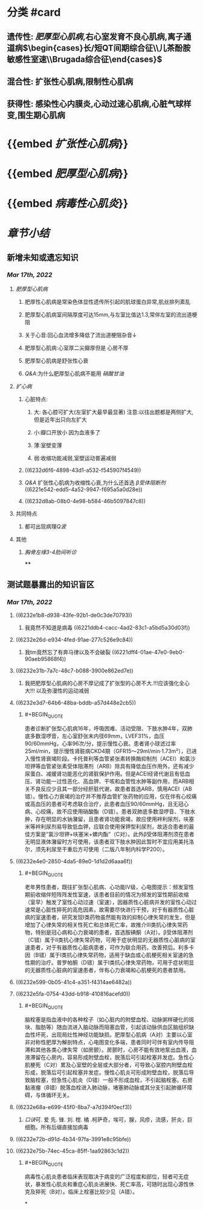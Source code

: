 :PROPERTIES:
:ID:	446F8DA3-D4E2-4C86-AF11-67FF65C0AB45
:END:

* [[../assets/内科_心肌疾病、缩窄性心包炎_天天师兄22考研_1647497689149_0.png]]
* 分类 #card
** 遗传性: [[肥厚型心肌病]],右心室发育不良心肌病,离子通道病$\begin{cases}长/短QT间期综合征\\儿茶酚胺敏感性室速\\Brugada综合征\end{cases}$
** 混合性: 扩张性心肌病,限制性心肌病
** 获得性: 感染性心内膜炎,心动过速心肌病,心脏气球样变,围生期心肌病
* {{embed [[扩张性心肌病]]}}
* {{embed [[肥厚型心肌病]]}}
* {{embed [[病毒性心肌炎]]}}
* [[章节小结]] 
:PROPERTIES:
:END:
** 新增未知或遗忘知识
*** [[Mar 17th, 2022]]
**** [[肥厚型心肌病]]
***** 肥厚性心肌病是常染色体显性遗传所引起的肌球蛋白异常,肌丝排列紊乱
***** 肥厚型心肌病室间隔厚度可达15mm,与左室比值达1.3,常伴左室的流出道梗阻
***** 关于心音:回心血流增多降低了流出道梗阻杂音↓
***** 肥厚型心肌病:心室厚二尖瓣厚但是 心房不厚
***** 肥厚型心肌病是舒张性心衰
***** [[Q&A]]:为什么肥厚型心肌病不能用 [[硝酸甘油]]
**** [[扩心病]]
***** 心脏特点:
****** 大: 各心腔可扩大(左室扩大最早最显著) 注意:以往出题都是两侧扩大,但是近年出只向左扩大
****** 小:瓣口开放小 因为血液多了
****** 薄:室壁变薄
****** 弱:收缩功能减弱,室壁运动普遍减弱
***** ((6232d6f6-4898-43d1-a532-f545907f4549))
***** [[Q&A]] 扩张性心肌病为收缩性心衰,为什么还首选 [[β受体阻断剂]] ((6221e542-edd5-4a52-9947-f695a5a0d28e))
***** ((6232d8ab-08b0-4e98-b584-46b5097847c8))
**** 共同特点
***** 都可出现病理[[Q波]]
**** 其他
***** [[胸骨左缘3-4肋间听诊]]
****
** 测试题暴露出的知识盲区
*** [[Mar 17th, 2022]]
**** ((6232e1b8-d938-43fe-92b1-de0c3de70793))
***** 我竟然不知道是病毒 ((6221ddb4-cacc-4ad2-83c1-a5bd5a30d03f))
**** ((6232e26d-e934-4fed-91ae-277c526e9c84))
***** 我tm竟然忘了有奔马律以及不会破裂 ((6221dff4-01ae-47e0-9eb0-90aeb95868f4))
**** ((6232e31b-7a7c-48c7-b088-3900e862ed7e))
***** 我把肥厚型心肌病的心房不厚记成了扩张型的心房不大.!!!应该强化全心大!!! 以及弥漫性的运动减弱
**** ((6232e3d7-64b6-48ba-bddb-a57d448e2cb5))
:PROPERTIES:
:collapsed: true
:END:
***** #+BEGIN_QUOTE
患者诊断扩张型心肌病16年，呼吸困难、活动受限、下肢水肿4年，双肺底多数湿啰音，左心室舒张末内径69mm，LVEF31%，血压90/60mmHg，心率96次/分，提示慢性心衰。患者肾小球滤过率25ml/min，提示慢性肾脏病CKD4期（GFR15～29ml/min·1.73m²），已进入慢性肾衰竭阶段。卡托普利等血管紧张素转换酶抑制剂（ACEI）和氯沙坦钾等血管紧张素受体阻滞剂（ARB）除具有降低血压作用外，还有减少尿蛋白、减缓肾功能恶化的肾脏保护作用。但是ACEI经肾代谢且有低血压、肾功能一过性恶化、高血钾、干咳和血管性水肿等副作用，而ARB相关不良反应少且其一部分经肝脏代谢，故患者首选ARB，慎用ACEI（AB错）。慢性心力衰竭的治疗并不推荐血管扩张药物的应用，仅在伴有心绞痛或高血压的患者可考虑联合治疗，此患者血压90/60mmHg，且无冠心病、心绞痛，故不应使用硝酸酯（D错）。患者双肺底多数湿啰音、下肢水肿，存在明显的水钠潴留，且患者肾功能衰竭，故应使用袢利尿剂，呋塞米等袢利尿剂易导致低血钾，应联合使用保钾型利尿剂，故适合患者的最佳方案是“氯沙坦钾+呋塞米+螺内酯”（C对）。此外β受体阻滞剂须在患者无明显液体潴留时方可使用，该患者双下肢水肿因此暂时不宜应用美托洛尔，须先利尿至干重后方可使用（二版八年制内科学P200）。
#+END_QUOTE
**** ((6232e4e0-2850-4da5-89e0-1d1d2d6aaa6f))
:PROPERTIES:
:collapsed: true
:END:
***** #+BEGIN_QUOTE
老年男性患者，既往扩张型心肌病、心功能Ⅳ级，心电图提示：频发室性期前收缩伴短阵阵发性室速，该患者目前的情况为频发的室性期前收缩（室早）触发了室性心动过速（室速），因器质性心脏病并发的室性心动过速常是心脏性猝死的高危因素，故需要尽快进行干预，对于有器质性心脏病的室速患者，研究发现Ⅰ类药物虽然能有效的抑制心律失常的发生，但是增加了心律失常的相关性死亡和总体死亡率，故推介Ⅲ类抗心律失常药物，特别是冠心病和心力衰竭的患者，首选胺碘酮（A对）。β受体阻滞剂（C错）属于Ⅱ类抗心律失常药物，可用于症状明显的无器质性心脏病的室速患者，对于有器质性心脏病患者，可作为联合用药，改善预后。利多卡因（B错）属于Ⅰ类抗心律失常药物，适用于缺血或心肌梗死相关室速的急性期的治疗。普罗帕酮（D错）属于Ⅰ类抗心律失常药物，可用于症状明显的无器质性心脏病的室速患者，伴有心力衰竭和心肌梗死的患者禁用。
#+END_QUOTE
**** ((6232e599-0b05-41c4-a351-f4314ae6482a))
**** ((6232e5fa-0754-43dd-b918-410816acefd0))
:PROPERTIES:
:collapsed: true
:END:
***** #+BEGIN_QUOTE
脑栓塞是指血液中的各种栓子（如心脏内的附壁血栓、动脉粥样硬化的斑块、脂肪等）随血流进入脑动脉而阻塞血管，引起该动脉供血区脑组织缺血性坏死，出现局灶性神经功能缺损。肥厚型心肌病（A对）主要以心室非对称性肥厚为解剖特点，心电图变化多端，患者同时可伴有室内传导阻滞和其他各类心律失常（如房颤）。房颤时，心房不能有效地泵出血液，血液滞留在心房内，容易形成附壁血栓，脱落后可引起栓塞并发症。急性心肌梗死（C对）累及心室壁的全层或大部分者，可导致心室腔内附壁血栓形成，脱落后可引起栓塞并发症。慢性心肌炎可形成附壁血栓，脱落后导致脑栓塞，但急性心肌炎（D错）一般不形成血栓，不引起脑栓塞。右房黏液瘤（B错）脱落血栓进入肺动脉，堵塞肺动脉或其分支引起肺循环障碍，与体循环无关。
#+END_QUOTE
**** ((6232e68a-e699-45f0-8ba7-a7d394f0ecf3))
:PROPERTIES:
:collapsed: true
:END:
***** [[口诀]]可.          爱          先.    锋.        刘.       柑.      橘 .柯萨奇，埃可，腺，风疹，流感，肝炎，巨细胞。所有后缀直接加病毒
**** ((6232e72b-d91d-4b34-97fa-3991e8c95bfe))
**** ((6232e75b-74ec-45ca-85ff-1aa92863c1d2)) 
:PROPERTIES:
:collapsed: true
:END:
***** #+BEGIN_QUOTE
病毒性心肌炎患者临床表现取决于病变的广泛程度和部位，轻者可无症状，暴发性心肌炎和重症心肌炎进展快、死亡率高，可随时出现心源性休克及猝死（B对）。临床上栓塞比较少见（A错）。
#+END_QUOTE
*